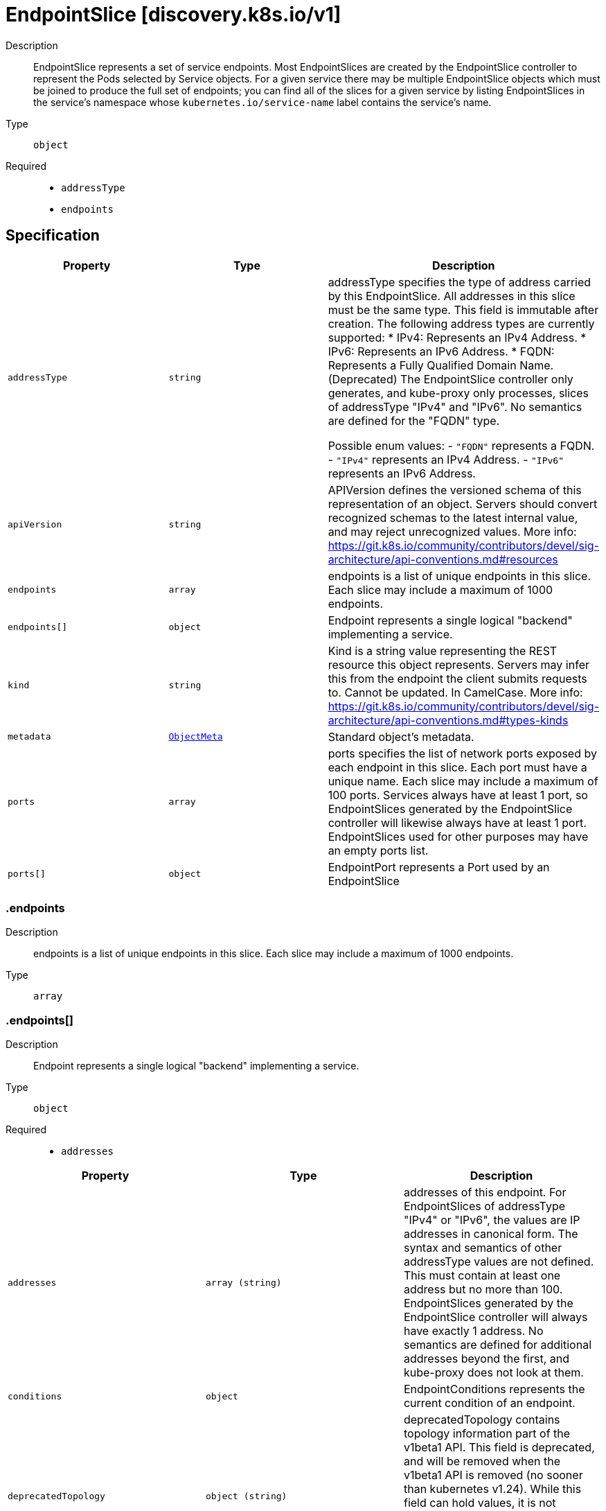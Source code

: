 // Automatically generated by 'openshift-apidocs-gen'. Do not edit.
:_mod-docs-content-type: ASSEMBLY
[id="endpointslice-discovery-k8s-io-v1"]
= EndpointSlice [discovery.k8s.io/v1]

:toc: macro
:toc-title:

toc::[]


Description::
+
--
EndpointSlice represents a set of service endpoints. Most EndpointSlices are created by the EndpointSlice controller to represent the Pods selected by Service objects. For a given service there may be multiple EndpointSlice objects which must be joined to produce the full set of endpoints; you can find all of the slices for a given service by listing EndpointSlices in the service's namespace whose `kubernetes.io/service-name` label contains the service's name.
--

Type::
  `object`

Required::
  - `addressType`
  - `endpoints`


== Specification

[cols="1,1,1",options="header"]
|===
| Property | Type | Description

| `addressType`
| `string`
| addressType specifies the type of address carried by this EndpointSlice. All addresses in this slice must be the same type. This field is immutable after creation. The following address types are currently supported: * IPv4: Represents an IPv4 Address. * IPv6: Represents an IPv6 Address. * FQDN: Represents a Fully Qualified Domain Name. (Deprecated) The EndpointSlice controller only generates, and kube-proxy only processes, slices of addressType "IPv4" and "IPv6". No semantics are defined for the "FQDN" type.

Possible enum values:
 - `"FQDN"` represents a FQDN.
 - `"IPv4"` represents an IPv4 Address.
 - `"IPv6"` represents an IPv6 Address.

| `apiVersion`
| `string`
| APIVersion defines the versioned schema of this representation of an object. Servers should convert recognized schemas to the latest internal value, and may reject unrecognized values. More info: https://git.k8s.io/community/contributors/devel/sig-architecture/api-conventions.md#resources

| `endpoints`
| `array`
| endpoints is a list of unique endpoints in this slice. Each slice may include a maximum of 1000 endpoints.

| `endpoints[]`
| `object`
| Endpoint represents a single logical "backend" implementing a service.

| `kind`
| `string`
| Kind is a string value representing the REST resource this object represents. Servers may infer this from the endpoint the client submits requests to. Cannot be updated. In CamelCase. More info: https://git.k8s.io/community/contributors/devel/sig-architecture/api-conventions.md#types-kinds

| `metadata`
| xref:../objects/index.adoc#io-k8s-apimachinery-pkg-apis-meta-v1-ObjectMeta[`ObjectMeta`]
| Standard object's metadata.

| `ports`
| `array`
| ports specifies the list of network ports exposed by each endpoint in this slice. Each port must have a unique name. Each slice may include a maximum of 100 ports. Services always have at least 1 port, so EndpointSlices generated by the EndpointSlice controller will likewise always have at least 1 port. EndpointSlices used for other purposes may have an empty ports list.

| `ports[]`
| `object`
| EndpointPort represents a Port used by an EndpointSlice

|===
=== .endpoints

Description::
+
--
endpoints is a list of unique endpoints in this slice. Each slice may include a maximum of 1000 endpoints.
--

Type::
  `array`




=== .endpoints[]

Description::
+
--
Endpoint represents a single logical "backend" implementing a service.
--

Type::
  `object`

Required::
  - `addresses`



[cols="1,1,1",options="header"]
|===
| Property | Type | Description

| `addresses`
| `array (string)`
| addresses of this endpoint. For EndpointSlices of addressType "IPv4" or "IPv6", the values are IP addresses in canonical form. The syntax and semantics of other addressType values are not defined. This must contain at least one address but no more than 100. EndpointSlices generated by the EndpointSlice controller will always have exactly 1 address. No semantics are defined for additional addresses beyond the first, and kube-proxy does not look at them.

| `conditions`
| `object`
| EndpointConditions represents the current condition of an endpoint.

| `deprecatedTopology`
| `object (string)`
| deprecatedTopology contains topology information part of the v1beta1 API. This field is deprecated, and will be removed when the v1beta1 API is removed (no sooner than kubernetes v1.24).  While this field can hold values, it is not writable through the v1 API, and any attempts to write to it will be silently ignored. Topology information can be found in the zone and nodeName fields instead.

| `hints`
| `object`
| EndpointHints provides hints describing how an endpoint should be consumed.

| `hostname`
| `string`
| hostname of this endpoint. This field may be used by consumers of endpoints to distinguish endpoints from each other (e.g. in DNS names). Multiple endpoints which use the same hostname should be considered fungible (e.g. multiple A values in DNS). Must be lowercase and pass DNS Label (RFC 1123) validation.

| `nodeName`
| `string`
| nodeName represents the name of the Node hosting this endpoint. This can be used to determine endpoints local to a Node.

| `targetRef`
| xref:../objects/index.adoc#io-k8s-api-core-v1-ObjectReference[`ObjectReference`]
| targetRef is a reference to a Kubernetes object that represents this endpoint.

| `zone`
| `string`
| zone is the name of the Zone this endpoint exists in.

|===
=== .endpoints[].conditions

Description::
+
--
EndpointConditions represents the current condition of an endpoint.
--

Type::
  `object`




[cols="1,1,1",options="header"]
|===
| Property | Type | Description

| `ready`
| `boolean`
| ready indicates that this endpoint is ready to receive traffic, according to whatever system is managing the endpoint. A nil value should be interpreted as "true". In general, an endpoint should be marked ready if it is serving and not terminating, though this can be overridden in some cases, such as when the associated Service has set the publishNotReadyAddresses flag.

| `serving`
| `boolean`
| serving indicates that this endpoint is able to receive traffic, according to whatever system is managing the endpoint. For endpoints backed by pods, the EndpointSlice controller will mark the endpoint as serving if the pod's Ready condition is True. A nil value should be interpreted as "true".

| `terminating`
| `boolean`
| terminating indicates that this endpoint is terminating. A nil value should be interpreted as "false".

|===
=== .endpoints[].hints

Description::
+
--
EndpointHints provides hints describing how an endpoint should be consumed.
--

Type::
  `object`




[cols="1,1,1",options="header"]
|===
| Property | Type | Description

| `forNodes`
| `array`
| forNodes indicates the node(s) this endpoint should be consumed by when using topology aware routing. May contain a maximum of 8 entries. This is an Alpha feature and is only used when the PreferSameTrafficDistribution feature gate is enabled.

| `forNodes[]`
| `object`
| ForNode provides information about which nodes should consume this endpoint.

| `forZones`
| `array`
| forZones indicates the zone(s) this endpoint should be consumed by when using topology aware routing. May contain a maximum of 8 entries.

| `forZones[]`
| `object`
| ForZone provides information about which zones should consume this endpoint.

|===
=== .endpoints[].hints.forNodes

Description::
+
--
forNodes indicates the node(s) this endpoint should be consumed by when using topology aware routing. May contain a maximum of 8 entries. This is an Alpha feature and is only used when the PreferSameTrafficDistribution feature gate is enabled.
--

Type::
  `array`




=== .endpoints[].hints.forNodes[]

Description::
+
--
ForNode provides information about which nodes should consume this endpoint.
--

Type::
  `object`

Required::
  - `name`



[cols="1,1,1",options="header"]
|===
| Property | Type | Description

| `name`
| `string`
| name represents the name of the node.

|===
=== .endpoints[].hints.forZones

Description::
+
--
forZones indicates the zone(s) this endpoint should be consumed by when using topology aware routing. May contain a maximum of 8 entries.
--

Type::
  `array`




=== .endpoints[].hints.forZones[]

Description::
+
--
ForZone provides information about which zones should consume this endpoint.
--

Type::
  `object`

Required::
  - `name`



[cols="1,1,1",options="header"]
|===
| Property | Type | Description

| `name`
| `string`
| name represents the name of the zone.

|===
=== .ports

Description::
+
--
ports specifies the list of network ports exposed by each endpoint in this slice. Each port must have a unique name. Each slice may include a maximum of 100 ports. Services always have at least 1 port, so EndpointSlices generated by the EndpointSlice controller will likewise always have at least 1 port. EndpointSlices used for other purposes may have an empty ports list.
--

Type::
  `array`




=== .ports[]

Description::
+
--
EndpointPort represents a Port used by an EndpointSlice
--

Type::
  `object`




[cols="1,1,1",options="header"]
|===
| Property | Type | Description

| `appProtocol`
| `string`
| The application protocol for this port. This is used as a hint for implementations to offer richer behavior for protocols that they understand. This field follows standard Kubernetes label syntax. Valid values are either:

* Un-prefixed protocol names - reserved for IANA standard service names (as per RFC-6335 and https://www.iana.org/assignments/service-names).

* Kubernetes-defined prefixed names:
  * 'kubernetes.io/h2c' - HTTP/2 prior knowledge over cleartext as described in https://www.rfc-editor.org/rfc/rfc9113.html#name-starting-http-2-with-prior-
  * 'kubernetes.io/ws'  - WebSocket over cleartext as described in https://www.rfc-editor.org/rfc/rfc6455
  * 'kubernetes.io/wss' - WebSocket over TLS as described in https://www.rfc-editor.org/rfc/rfc6455

* Other protocols should use implementation-defined prefixed names such as mycompany.com/my-custom-protocol.

| `name`
| `string`
| name represents the name of this port. All ports in an EndpointSlice must have a unique name. If the EndpointSlice is derived from a Kubernetes service, this corresponds to the Service.ports[].name. Name must either be an empty string or pass DNS_LABEL validation: * must be no more than 63 characters long. * must consist of lower case alphanumeric characters or '-'. * must start and end with an alphanumeric character. Default is empty string.

| `port`
| `integer`
| port represents the port number of the endpoint. If the EndpointSlice is derived from a Kubernetes service, this must be set to the service's target port. EndpointSlices used for other purposes may have a nil port.

| `protocol`
| `string`
| protocol represents the IP protocol for this port. Must be UDP, TCP, or SCTP. Default is TCP.

Possible enum values:
 - `"SCTP"` is the SCTP protocol.
 - `"TCP"` is the TCP protocol.
 - `"UDP"` is the UDP protocol.

|===

== API endpoints

The following API endpoints are available:

* `/apis/discovery.k8s.io/v1/endpointslices`
- `GET`: list or watch objects of kind EndpointSlice
* `/apis/discovery.k8s.io/v1/watch/endpointslices`
- `GET`: watch individual changes to a list of EndpointSlice. deprecated: use the &#x27;watch&#x27; parameter with a list operation instead.
* `/apis/discovery.k8s.io/v1/namespaces/{namespace}/endpointslices`
- `DELETE`: delete collection of EndpointSlice
- `GET`: list or watch objects of kind EndpointSlice
- `POST`: create an EndpointSlice
* `/apis/discovery.k8s.io/v1/watch/namespaces/{namespace}/endpointslices`
- `GET`: watch individual changes to a list of EndpointSlice. deprecated: use the &#x27;watch&#x27; parameter with a list operation instead.
* `/apis/discovery.k8s.io/v1/namespaces/{namespace}/endpointslices/{name}`
- `DELETE`: delete an EndpointSlice
- `GET`: read the specified EndpointSlice
- `PATCH`: partially update the specified EndpointSlice
- `PUT`: replace the specified EndpointSlice
* `/apis/discovery.k8s.io/v1/watch/namespaces/{namespace}/endpointslices/{name}`
- `GET`: watch changes to an object of kind EndpointSlice. deprecated: use the &#x27;watch&#x27; parameter with a list operation instead, filtered to a single item with the &#x27;fieldSelector&#x27; parameter.


=== /apis/discovery.k8s.io/v1/endpointslices



HTTP method::
  `GET`

Description::
  list or watch objects of kind EndpointSlice


.HTTP responses
[cols="1,1",options="header"]
|===
| HTTP code | Reponse body
| 200 - OK
| xref:../objects/index.adoc#io-k8s-api-discovery-v1-EndpointSliceList[`EndpointSliceList`] schema
| 401 - Unauthorized
| Empty
|===


=== /apis/discovery.k8s.io/v1/watch/endpointslices



HTTP method::
  `GET`

Description::
  watch individual changes to a list of EndpointSlice. deprecated: use the &#x27;watch&#x27; parameter with a list operation instead.


.HTTP responses
[cols="1,1",options="header"]
|===
| HTTP code | Reponse body
| 200 - OK
| xref:../objects/index.adoc#io-k8s-apimachinery-pkg-apis-meta-v1-WatchEvent[`WatchEvent`] schema
| 401 - Unauthorized
| Empty
|===


=== /apis/discovery.k8s.io/v1/namespaces/{namespace}/endpointslices



HTTP method::
  `DELETE`

Description::
  delete collection of EndpointSlice


.Query parameters
[cols="1,1,2",options="header"]
|===
| Parameter | Type | Description
| `dryRun`
| `string`
| When present, indicates that modifications should not be persisted. An invalid or unrecognized dryRun directive will result in an error response and no further processing of the request. Valid values are: - All: all dry run stages will be processed
|===


.HTTP responses
[cols="1,1",options="header"]
|===
| HTTP code | Reponse body
| 200 - OK
| xref:../objects/index.adoc#io-k8s-apimachinery-pkg-apis-meta-v1-Status[`Status`] schema
| 401 - Unauthorized
| Empty
|===

HTTP method::
  `GET`

Description::
  list or watch objects of kind EndpointSlice




.HTTP responses
[cols="1,1",options="header"]
|===
| HTTP code | Reponse body
| 200 - OK
| xref:../objects/index.adoc#io-k8s-api-discovery-v1-EndpointSliceList[`EndpointSliceList`] schema
| 401 - Unauthorized
| Empty
|===

HTTP method::
  `POST`

Description::
  create an EndpointSlice


.Query parameters
[cols="1,1,2",options="header"]
|===
| Parameter | Type | Description
| `dryRun`
| `string`
| When present, indicates that modifications should not be persisted. An invalid or unrecognized dryRun directive will result in an error response and no further processing of the request. Valid values are: - All: all dry run stages will be processed
| `fieldValidation`
| `string`
| fieldValidation instructs the server on how to handle objects in the request (POST/PUT/PATCH) containing unknown or duplicate fields. Valid values are: - Ignore: This will ignore any unknown fields that are silently dropped from the object, and will ignore all but the last duplicate field that the decoder encounters. This is the default behavior prior to v1.23. - Warn: This will send a warning via the standard warning response header for each unknown field that is dropped from the object, and for each duplicate field that is encountered. The request will still succeed if there are no other errors, and will only persist the last of any duplicate fields. This is the default in v1.23+ - Strict: This will fail the request with a BadRequest error if any unknown fields would be dropped from the object, or if any duplicate fields are present. The error returned from the server will contain all unknown and duplicate fields encountered.
|===

.Body parameters
[cols="1,1,2",options="header"]
|===
| Parameter | Type | Description
| `body`
| xref:../network_apis/endpointslice-discovery-k8s-io-v1.adoc#endpointslice-discovery-k8s-io-v1[`EndpointSlice`] schema
| 
|===

.HTTP responses
[cols="1,1",options="header"]
|===
| HTTP code | Reponse body
| 200 - OK
| xref:../network_apis/endpointslice-discovery-k8s-io-v1.adoc#endpointslice-discovery-k8s-io-v1[`EndpointSlice`] schema
| 201 - Created
| xref:../network_apis/endpointslice-discovery-k8s-io-v1.adoc#endpointslice-discovery-k8s-io-v1[`EndpointSlice`] schema
| 202 - Accepted
| xref:../network_apis/endpointslice-discovery-k8s-io-v1.adoc#endpointslice-discovery-k8s-io-v1[`EndpointSlice`] schema
| 401 - Unauthorized
| Empty
|===


=== /apis/discovery.k8s.io/v1/watch/namespaces/{namespace}/endpointslices



HTTP method::
  `GET`

Description::
  watch individual changes to a list of EndpointSlice. deprecated: use the &#x27;watch&#x27; parameter with a list operation instead.


.HTTP responses
[cols="1,1",options="header"]
|===
| HTTP code | Reponse body
| 200 - OK
| xref:../objects/index.adoc#io-k8s-apimachinery-pkg-apis-meta-v1-WatchEvent[`WatchEvent`] schema
| 401 - Unauthorized
| Empty
|===


=== /apis/discovery.k8s.io/v1/namespaces/{namespace}/endpointslices/{name}

.Global path parameters
[cols="1,1,2",options="header"]
|===
| Parameter | Type | Description
| `name`
| `string`
| name of the EndpointSlice
|===


HTTP method::
  `DELETE`

Description::
  delete an EndpointSlice


.Query parameters
[cols="1,1,2",options="header"]
|===
| Parameter | Type | Description
| `dryRun`
| `string`
| When present, indicates that modifications should not be persisted. An invalid or unrecognized dryRun directive will result in an error response and no further processing of the request. Valid values are: - All: all dry run stages will be processed
|===


.HTTP responses
[cols="1,1",options="header"]
|===
| HTTP code | Reponse body
| 200 - OK
| xref:../objects/index.adoc#io-k8s-apimachinery-pkg-apis-meta-v1-Status[`Status`] schema
| 202 - Accepted
| xref:../objects/index.adoc#io-k8s-apimachinery-pkg-apis-meta-v1-Status[`Status`] schema
| 401 - Unauthorized
| Empty
|===

HTTP method::
  `GET`

Description::
  read the specified EndpointSlice


.HTTP responses
[cols="1,1",options="header"]
|===
| HTTP code | Reponse body
| 200 - OK
| xref:../network_apis/endpointslice-discovery-k8s-io-v1.adoc#endpointslice-discovery-k8s-io-v1[`EndpointSlice`] schema
| 401 - Unauthorized
| Empty
|===

HTTP method::
  `PATCH`

Description::
  partially update the specified EndpointSlice


.Query parameters
[cols="1,1,2",options="header"]
|===
| Parameter | Type | Description
| `dryRun`
| `string`
| When present, indicates that modifications should not be persisted. An invalid or unrecognized dryRun directive will result in an error response and no further processing of the request. Valid values are: - All: all dry run stages will be processed
| `fieldValidation`
| `string`
| fieldValidation instructs the server on how to handle objects in the request (POST/PUT/PATCH) containing unknown or duplicate fields. Valid values are: - Ignore: This will ignore any unknown fields that are silently dropped from the object, and will ignore all but the last duplicate field that the decoder encounters. This is the default behavior prior to v1.23. - Warn: This will send a warning via the standard warning response header for each unknown field that is dropped from the object, and for each duplicate field that is encountered. The request will still succeed if there are no other errors, and will only persist the last of any duplicate fields. This is the default in v1.23+ - Strict: This will fail the request with a BadRequest error if any unknown fields would be dropped from the object, or if any duplicate fields are present. The error returned from the server will contain all unknown and duplicate fields encountered.
|===


.HTTP responses
[cols="1,1",options="header"]
|===
| HTTP code | Reponse body
| 200 - OK
| xref:../network_apis/endpointslice-discovery-k8s-io-v1.adoc#endpointslice-discovery-k8s-io-v1[`EndpointSlice`] schema
| 201 - Created
| xref:../network_apis/endpointslice-discovery-k8s-io-v1.adoc#endpointslice-discovery-k8s-io-v1[`EndpointSlice`] schema
| 401 - Unauthorized
| Empty
|===

HTTP method::
  `PUT`

Description::
  replace the specified EndpointSlice


.Query parameters
[cols="1,1,2",options="header"]
|===
| Parameter | Type | Description
| `dryRun`
| `string`
| When present, indicates that modifications should not be persisted. An invalid or unrecognized dryRun directive will result in an error response and no further processing of the request. Valid values are: - All: all dry run stages will be processed
| `fieldValidation`
| `string`
| fieldValidation instructs the server on how to handle objects in the request (POST/PUT/PATCH) containing unknown or duplicate fields. Valid values are: - Ignore: This will ignore any unknown fields that are silently dropped from the object, and will ignore all but the last duplicate field that the decoder encounters. This is the default behavior prior to v1.23. - Warn: This will send a warning via the standard warning response header for each unknown field that is dropped from the object, and for each duplicate field that is encountered. The request will still succeed if there are no other errors, and will only persist the last of any duplicate fields. This is the default in v1.23+ - Strict: This will fail the request with a BadRequest error if any unknown fields would be dropped from the object, or if any duplicate fields are present. The error returned from the server will contain all unknown and duplicate fields encountered.
|===

.Body parameters
[cols="1,1,2",options="header"]
|===
| Parameter | Type | Description
| `body`
| xref:../network_apis/endpointslice-discovery-k8s-io-v1.adoc#endpointslice-discovery-k8s-io-v1[`EndpointSlice`] schema
| 
|===

.HTTP responses
[cols="1,1",options="header"]
|===
| HTTP code | Reponse body
| 200 - OK
| xref:../network_apis/endpointslice-discovery-k8s-io-v1.adoc#endpointslice-discovery-k8s-io-v1[`EndpointSlice`] schema
| 201 - Created
| xref:../network_apis/endpointslice-discovery-k8s-io-v1.adoc#endpointslice-discovery-k8s-io-v1[`EndpointSlice`] schema
| 401 - Unauthorized
| Empty
|===


=== /apis/discovery.k8s.io/v1/watch/namespaces/{namespace}/endpointslices/{name}

.Global path parameters
[cols="1,1,2",options="header"]
|===
| Parameter | Type | Description
| `name`
| `string`
| name of the EndpointSlice
|===


HTTP method::
  `GET`

Description::
  watch changes to an object of kind EndpointSlice. deprecated: use the &#x27;watch&#x27; parameter with a list operation instead, filtered to a single item with the &#x27;fieldSelector&#x27; parameter.


.HTTP responses
[cols="1,1",options="header"]
|===
| HTTP code | Reponse body
| 200 - OK
| xref:../objects/index.adoc#io-k8s-apimachinery-pkg-apis-meta-v1-WatchEvent[`WatchEvent`] schema
| 401 - Unauthorized
| Empty
|===


